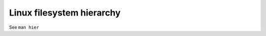 .. meta::
    :robots: noindex

Linux filesystem hierarchy
==========================

See ``man hier``
